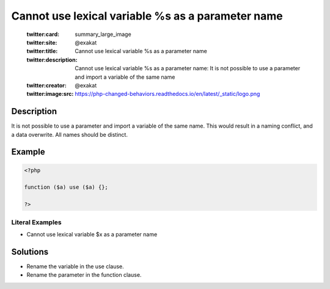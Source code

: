.. _cannot-use-lexical-variable-%s-as-a-parameter-name:

Cannot use lexical variable %s as a parameter name
--------------------------------------------------
 
	.. meta::
		:description:
			Cannot use lexical variable %s as a parameter name: It is not possible to use a parameter and import a variable of the same name.

	    :og:image: https://php-changed-behaviors.readthedocs.io/en/latest/_static/logo.png
		:og:type: article
		:og:title: Cannot use lexical variable %s as a parameter name
		:og:description: It is not possible to use a parameter and import a variable of the same name
		:og:url: https://php-errors.readthedocs.io/en/latest/messages/cannot-use-lexical-variable-%25s-as-a-parameter-name.html
	    :og:locale: en

	:twitter:card: summary_large_image
	:twitter:site: @exakat
	:twitter:title: Cannot use lexical variable %s as a parameter name
	:twitter:description: Cannot use lexical variable %s as a parameter name: It is not possible to use a parameter and import a variable of the same name
	:twitter:creator: @exakat
	:twitter:image:src: https://php-changed-behaviors.readthedocs.io/en/latest/_static/logo.png
Description
___________
 
It is not possible to use a parameter and import a variable of the same name. This would result in a naming conflict, and a data overwrite. All names should be distinct.

Example
_______

.. code-block:: php

   <?php
   
   function ($a) use ($a) {}; 
   
   ?>


Literal Examples
****************
+ Cannot use lexical variable $x as a parameter name

Solutions
_________

+ Rename the variable in the use clause.
+ Rename the parameter in the function clause.
